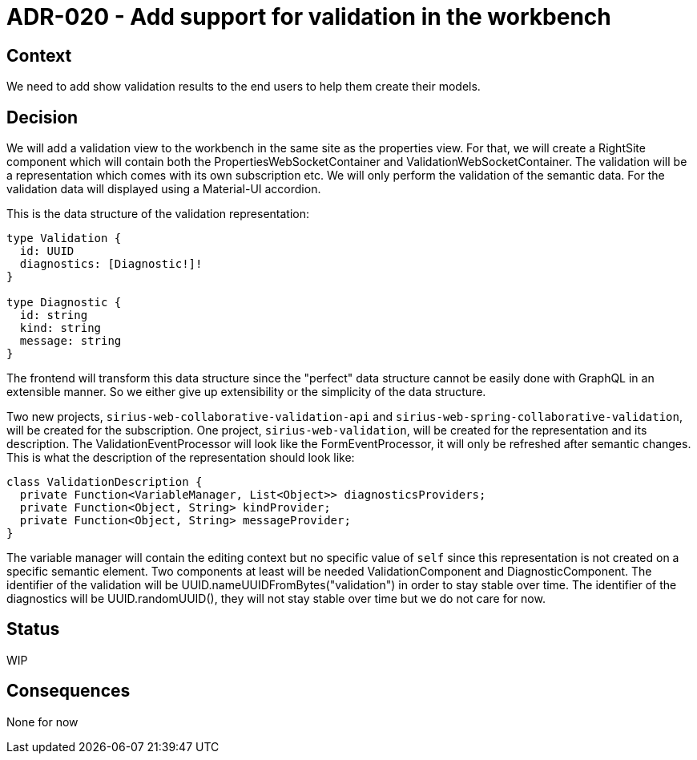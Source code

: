= ADR-020 - Add support for validation in the workbench

== Context

We need to add show validation results to the end users to help them create their models.

== Decision

We will add a validation view to the workbench in the same site as the properties view.
For that, we will create a RightSite component which will contain both the PropertiesWebSocketContainer and ValidationWebSocketContainer.
The validation will be a representation which comes with its own subscription etc.
We will only perform the validation of the semantic data.
For the validation data will displayed using a Material-UI accordion.

This is the data structure of the validation representation:

```
type Validation {
  id: UUID
  diagnostics: [Diagnostic!]!
}

type Diagnostic {
  id: string
  kind: string
  message: string
}
```

The frontend will transform this data structure since the "perfect" data structure cannot be easily done with GraphQL in an extensible manner.
So we either give up extensibility or the simplicity of the data structure.

Two new projects, `sirius-web-collaborative-validation-api` and `sirius-web-spring-collaborative-validation`, will be created for the subscription.
One project, `sirius-web-validation`, will be created for the representation and its description.
The ValidationEventProcessor will look like the FormEventProcessor, it will only be refreshed after semantic changes.
This is what the description of the representation should look like:

```
class ValidationDescription {
  private Function<VariableManager, List<Object>> diagnosticsProviders;
  private Function<Object, String> kindProvider;
  private Function<Object, String> messageProvider;
}
```

The variable manager will contain the editing context but no specific value of `self` since this representation is not created on a specific semantic element.
Two components at least will be needed ValidationComponent and DiagnosticComponent.
The identifier of the validation will be UUID.nameUUIDFromBytes("validation") in order to stay stable over time.
The identifier of the diagnostics will be UUID.randomUUID(), they will not stay stable over time but we do not care for now.

== Status

WIP

== Consequences

None for now